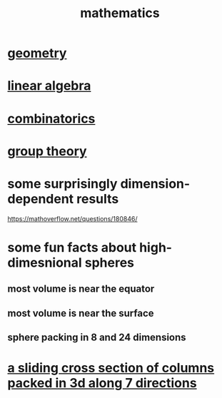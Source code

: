 :PROPERTIES:
:ID:       c563e6be-631d-4f23-923d-050498334e2a
:END:
#+title: mathematics
* [[id:a82f9347-7e03-4230-b229-beddeb4fea41][geometry]]
* [[id:20fc15fe-5108-406b-bd01-585ab491ae32][linear algebra]]
* [[id:05e27068-7ab8-4c26-9a83-3cf1b64d1e68][combinatorics]]
* [[id:7eb45902-4601-4397-a976-335b448bbdca][group theory]]
* some surprisingly dimension-dependent results
  :PROPERTIES:
  :ID:       7b838adc-843c-4337-981d-6a7b96068831
  :END:
  https://mathoverflow.net/questions/180846/
* some fun facts about high-dimesnional spheres
** most volume is near the equator
** most volume is near the surface
** sphere packing in 8 and 24 dimensions
* [[id:464172c4-0de9-4556-b25c-16add32f2a3a][a sliding cross section of columns packed in 3d along 7 directions]]
